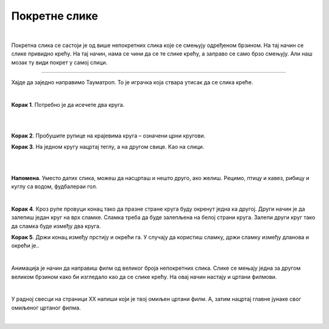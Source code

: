 Покретне слике
==============

.. infonote::

 .. image:: ../../_images/robot11.png
    :height: 100
    :align: left

 Када урадиш све задатке и одговориш на сва питања у лекцији разумећеш шта су то покретне слике и моћи ћеш да објасниш онима 
 који то не знају. 

|

.. questionnote::

 Шта мислиш, шта су покретне слике?

Покретна слика се састоји је од више непокретних слика које се смењују одређеном брзином. На тај начин се слике привидно крећу. 
На тај начин, нама се чини да се те слике крећу, а заправо се само брзо смењују. Али наш мозак ту види покрет у самој слици.

.. suggestionnote::

 **Занимљивост**: Људско око не може да види више од 70 слика у једној секунди. 

-----------

Хајде да заједно направимо Тауматроп. То је играчка  која ствара утисак да се слика креће. 

|

**Корак 1**. Потребно је да исечете два круга.

|

.. image:: ../../_images/tt1.png
    :width: 500
    :align: center

|

**Корак 2**. Пробушите рупице на крајевима круга – означени црни кругови. 

**Корак 3**. На једном кругу нацртај теглу, а на другом свице. Као на слици. 

|

.. image:: ../../_images/tt2.png
    :width: 500
    :align: center

|

**Напомена**. Уместо датих слика, можеш да насцрташ и нешто друго, ако желиш. Рецимо, птицу и кавез, рибицу и куглу са водом, 
фудбалераи гол.

|

**Корак 4**. Кроз рупе провуци конац тако да празне стране круга буду окренут једна ка другој. Други начин је да залепиш један круг 
на врх сламке. Сламка треба да буде залепљена на белој страни круга. Залепи други круг тако да сламка буде између два круга.

**Корак 5**. Држи конац између прстију и окрећи га. У случају да користиш сламку, држи сламку између дланова и окрећи је..

|

.. questionnote::

 Опиши шта се дешава? Шта видиш? У радној свесци на страници **XX** напиши шта видиш.


Анимација је начин да направиш филм од великог броја непокретних слика. Слике се мењају једна за другом великом брзином како би 
изгледало као да се слике крећу. На овај начин настају и цртани филмови.

|

У радној свесци на страници XX напиши који је твој омиљен цртани филм. А, затим нацртај главне јунаке свог омиљеног цртаног филма.

|